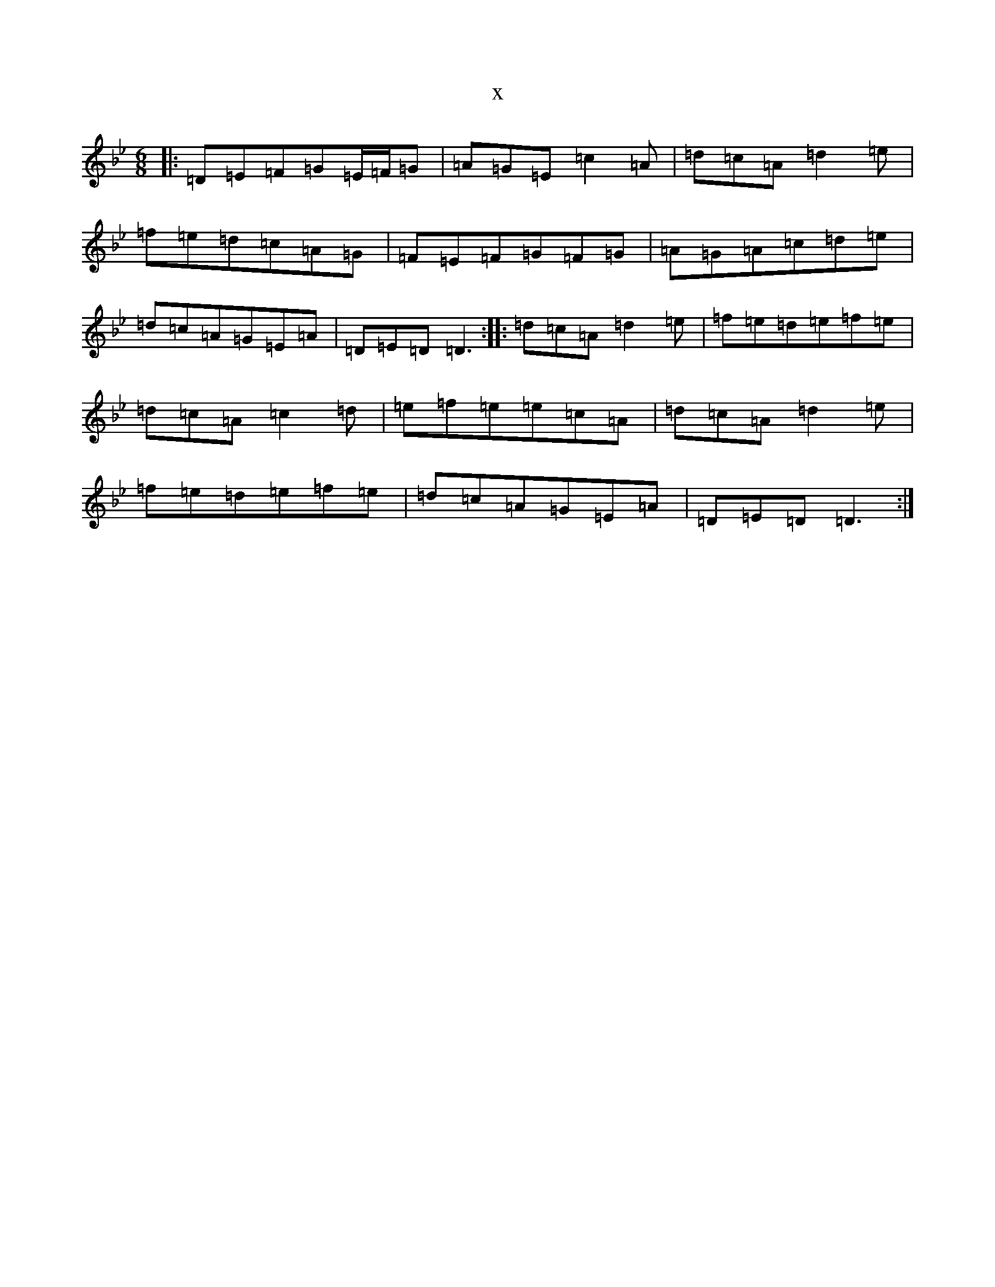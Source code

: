 X:7751
T:x
L:1/8
M:6/8
K: C Dorian
|:=D=E=F=G=E/2=F/2=G|=A=G=E=c2=A|=d=c=A=d2=e|=f=e=d=c=A=G|=F=E=F=G=F=G|=A=G=A=c=d=e|=d=c=A=G=E=A|=D=E=D=D3:||:=d=c=A=d2=e|=f=e=d=e=f=e|=d=c=A=c2=d|=e=f=e=e=c=A|=d=c=A=d2=e|=f=e=d=e=f=e|=d=c=A=G=E=A|=D=E=D=D3:|